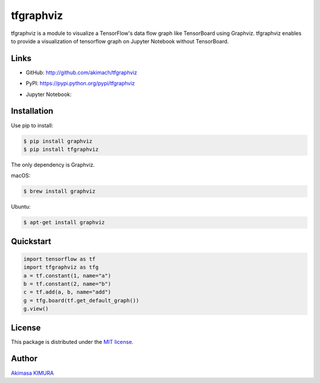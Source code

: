 tfgraphviz
================

.. image:: https://img.shields.io/github/license/akimach/tfgraphviz.svg
   :alt: GitHub license
   :target: https://github.com/akimach/tfgraphviz/blob/master/LICENSE

.. image:: https://badge.fury.io/py/tfgraphviz.svg
   :target: https://badge.fury.io/py/tfgraphviz

tfgraphviz is a module to visualize a TensorFlow's data flow graph like TensorBoard using Graphviz. tfgraphviz enables to provide a visualization of tensorflow graph on Jupyter Notebook without TensorBoard.

Links
-----

- GitHub: http://github.com/akimach/tfgraphviz
- PyPI: https://pypi.python.org/pypi/tfgraphviz
- Jupyter Notebook:

  .. image:: https://mybinder.org/badge.svg
   :target: https://mybinder.org/v2/gh/akimach/tfgraphviz/master?filepath=examples%2Fjupyter_sample.ipynb

  .. image:: https://img.shields.io/badge/view%20on-nbviewer-brightgreen.svg
   :target: https://nbviewer.jupyter.org/github/akimach/tfgraphviz/blob/master/examples/jupyter_sample.ipynb

Installation
------------

Use pip to install:

.. code-block:: bash

    $ pip install graphviz
    $ pip install tfgraphviz

The only dependency is  Graphviz.

macOS:

.. code-block:: bash

    $ brew install graphviz

Ubuntu:

.. code-block:: bash

    $ apt-get install graphviz

Quickstart
----------

.. code-block:: python

    import tensorflow as tf
    import tfgraphviz as tfg
    a = tf.constant(1, name="a")
    b = tf.constant(2, name="b")
    c = tf.add(a, b, name="add")
    g = tfg.board(tf.get_default_graph())
    g.view()

.. image:: https://raw.githubusercontent.com/akimach/tfgraphviz/master/img/graph.jpg
    :align: center

License
-------

This package is distributed under the `MIT license <https://raw.githubusercontent.com/akimach/tfgraphviz/master/LICENSE>`_.

Author
-------

`Akimasa KIMURA <https://github.com/akimach>`_
